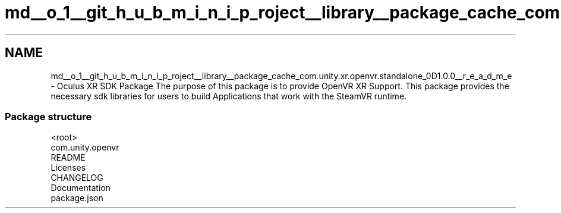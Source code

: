.TH "md__o_1__git_h_u_b_m_i_n_i_p_roject__library__package_cache_com.unity.xr.openvr.standalone_0D1.0.0__r_e_a_d_m_e" 3 "Sat Jul 20 2019" "Version https://github.com/Saurabhbagh/Multi-User-VR-Viewer--10th-July/" "Multi User Vr Viewer" \" -*- nroff -*-
.ad l
.nh
.SH NAME
md__o_1__git_h_u_b_m_i_n_i_p_roject__library__package_cache_com.unity.xr.openvr.standalone_0D1.0.0__r_e_a_d_m_e \- Oculus XR SDK Package 
The purpose of this package is to provide OpenVR XR Support\&. This package provides the necessary sdk libraries for users to build Applications that work with the SteamVR runtime\&.
.PP
.SS "Package structure"
.PP
.PP
.nf
<root>
    com\&.unity\&.openvr
        README
        Licenses
        CHANGELOG
        Documentation
        package\&.json
.fi
.PP
 
